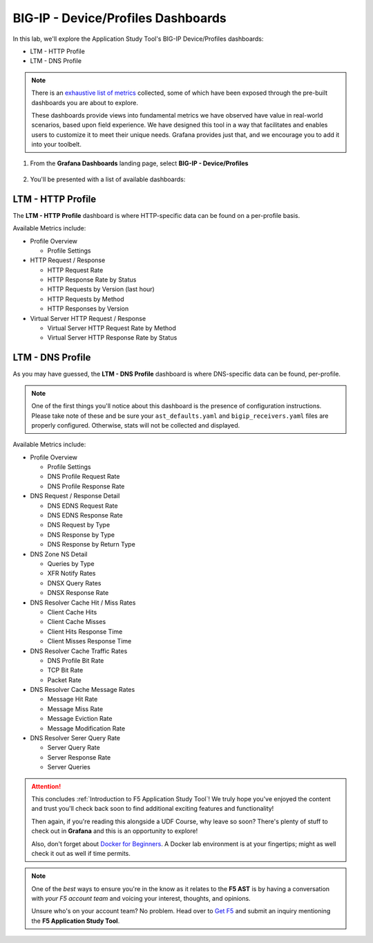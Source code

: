 .. _Device/Profiles:

BIG-IP - Device/Profiles Dashboards
===================================

In this lab, we'll explore the Application Study Tool's BIG-IP Device/Profiles dashboards:

- LTM - HTTP Profile
- LTM - DNS Profile

.. note:: There is an `exhaustive list of metrics <https://github.com/f5devcentral/application-study-tool/blob/main/pages/components/otel_collector/receiver_metrics.md>`_ collected, some of which have been exposed through the pre-built dashboards you are about to explore.

    These dashboards provide views into fundamental metrics we have observed have value in real-world scenarios, based upon field experience. We have designed this tool in a way that facilitates and enables users to customize it to meet their unique needs. Grafana provides just that, and we encourage you to add it into your toolbelt.

#. From the **Grafana Dashboards** landing page, select **BIG-IP - Device/Profiles**

    .. image:: images/device_profiles_link.png
        :width: 500

#. You'll be presented with a list of available dashboards:

    .. image:: images/device_profiles_dashboards.png
        :width: 500

LTM - HTTP Profile
------------------

The **LTM - HTTP Profile** dashboard is where HTTP-specific data can be found on a per-profile basis.

Available Metrics include:

* Profile Overview

  * Profile Settings

* HTTP Request / Response

  * HTTP Request Rate

  * HTTP Response Rate by Status

  * HTTP Requests by Version (last hour)

  * HTTP Requests by Method

  * HTTP Responses by Version

* Virtual Server HTTP Request / Response

  * Virtual Server HTTP Request Rate by Method

  * Virtual Server HTTP Response Rate by Status


.. image:: images/ltm_http_profile_dashboard.png
    :width: 800

LTM - DNS Profile
-----------------

As you may have guessed, the **LTM - DNS Profile** dashboard is where DNS-specific data can be found, per-profile.

.. note:: One of the first things you'll notice about this dashboard is the presence of configuration instructions. Please take note of these and be sure your ``ast_defaults.yaml`` and ``bigip_receivers.yaml`` files are properly configured. Otherwise, stats will not be collected and displayed.

Available Metrics include:

* Profile Overview

  * Profile Settings

  * DNS Profile Request Rate

  * DNS Profile Response Rate

* DNS Request / Response Detail

  * DNS EDNS Request Rate

  * DNS EDNS Response Rate

  * DNS Request by Type

  * DNS Response by Type

  * DNS Response by Return Type

* DNS Zone NS Detail

  * Queries by Type

  * XFR Notify Rates

  * DNSX Query Rates

  * DNSX Response Rate

* DNS Resolver Cache Hit / Miss Rates

  * Client Cache Hits

  * Client Cache Misses

  * Client Hits Response Time

  * Client Misses Response Time

* DNS Resolver Cache Traffic Rates

  * DNS Profile Bit Rate

  * TCP Bit Rate

  * Packet Rate

* DNS Resolver Cache Message Rates

  * Message Hit Rate

  * Message Miss Rate

  * Message Eviction Rate

  * Message Modification Rate

* DNS Resolver Serer Query Rate

  * Server Query Rate

  * Server Response Rate

  * Server Queries


.. image:: images/ltm_dns_profile_dashboard.png
    :width: 800

.. attention:: This concludes :ref:`Introduction to F5 Application Study Tool`! We truly hope you've enjoyed the content and trust you'll check back soon to find additional exciting features and functionality!

    Then again, if you're reading this alongside a UDF Course, why leave so soon? There's plenty of stuff to check out in **Grafana** and this is an opportunity to explore!
    
    Also, don't forget about `Docker for Beginners <https://docker-curriculum.com/>`_. A Docker lab environment is at your fingertips; might as well check it out as well if time permits.

.. note:: One of the *best* ways to ensure you're in the know as it relates to the **F5 AST** is by having a conversation with *your F5 account team* and voicing your interest, thoughts, and opinions.

    Unsure who's on your account team? No problem. Head over to `Get F5 <https://www.f5.com/products/get-f5>`_  and submit an inquiry mentioning the **F5 Application Study Tool**.
